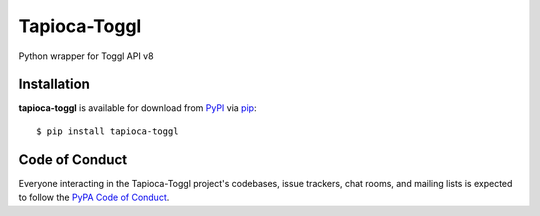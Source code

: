 Tapioca-Toggl
=============

|gitter|

.. |gitter| image:: https://badges.gitter.im/Join%20Chat.svg
   :alt: Join the chat at https://gitter.im/hackebrot/tapioca-toggl
   :target: https://gitter.im/hackebrot/tapioca-toggl?utm_source=badge&utm_medium=badge&utm_campaign=pr-badge&utm_content=badge

Python wrapper for Toggl API v8

Installation
------------

**tapioca-toggl** is available for download from `PyPI`_ via `pip`_::

    $ pip install tapioca-toggl

.. _`pip`: https://pypi.python.org/pypi/pip/
.. _`PyPI`: https://pypi.python.org/pypi

Code of Conduct
---------------

Everyone interacting in the Tapioca-Toggl project's codebases, issue trackers, chat
rooms, and mailing lists is expected to follow the `PyPA Code of Conduct`_.

.. _`PyPA Code of Conduct`: https://www.pypa.io/en/latest/code-of-conduct/
